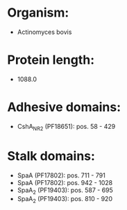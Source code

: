 * Organism:
- Actinomyces bovis
* Protein length:
- 1088.0
* Adhesive domains:
- CshA_NR2 (PF18651): pos. 58 - 429
* Stalk domains:
- SpaA (PF17802): pos. 711 - 791
- SpaA (PF17802): pos. 942 - 1028
- SpaA_2 (PF19403): pos. 587 - 695
- SpaA_2 (PF19403): pos. 810 - 920

